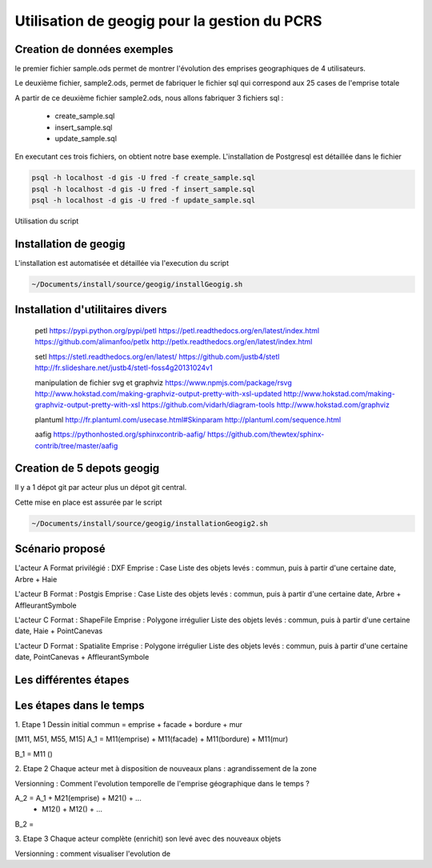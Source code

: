 ***********************************
Utilisation de geogig pour la gestion du PCRS
***********************************



Creation de données exemples
============================
le premier fichier sample.ods permet de montrer
l'évolution des emprises geographiques de 4 utilisateurs.

Le deuxième fichier, sample2.ods, permet de fabriquer le fichier sql
qui correspond aux 25 cases de l'emprise totale

A partir de ce deuxième fichier sample2.ods, nous allons fabriquer
3 fichiers sql :

  - create_sample.sql
  - insert_sample.sql
  - update_sample.sql

En executant ces trois fichiers, on obtient notre base exemple.
L'installation de Postgresql est détaillée dans le fichier

.. code::
  ~/Documents/install/source/environnementTravail/installPostgresql.sh

.. code::

  psql -h localhost -d gis -U fred -f create_sample.sql
  psql -h localhost -d gis -U fred -f insert_sample.sql
  psql -h localhost -d gis -U fred -f update_sample.sql

Utilisation du script

.. code::
  ./Documents/install/source/geogig/installGeogigSample.sh


Installation de geogig
======================

L'installation est automatisée et détaillée
via l'execution du script

.. code::

  ~/Documents/install/source/geogig/installGeogig.sh

Installation d'utilitaires divers
=================================
 petl
 https://pypi.python.org/pypi/petl
 https://petl.readthedocs.org/en/latest/index.html
 https://github.com/alimanfoo/petlx
 http://petlx.readthedocs.org/en/latest/index.html

 setl
 https://stetl.readthedocs.org/en/latest/
 https://github.com/justb4/stetl
 http://fr.slideshare.net/justb4/stetl-foss4g20131024v1

 manipulation de fichier svg et graphviz
 https://www.npmjs.com/package/rsvg
 http://www.hokstad.com/making-graphviz-output-pretty-with-xsl-updated
 http://www.hokstad.com/making-graphviz-output-pretty-with-xsl
 https://github.com/vidarh/diagram-tools
 http://www.hokstad.com/graphviz
 
 plantuml
 http://fr.plantuml.com/usecase.html#Skinparam
 http://plantuml.com/sequence.html

 aafig
 https://pythonhosted.org/sphinxcontrib-aafig/
 https://github.com/thewtex/sphinx-contrib/tree/master/aafig



Creation de 5 depots geogig
===========================
Il y a 1 dépot git par acteur plus un dépot git central.

Cette mise en place est assurée par le script 

.. code::

  ~/Documents/install/source/geogig/installationGeogig2.sh

Scénario proposé
================
L'acteur A
Format privilégié : DXF
Emprise : Case
Liste des objets levés : commun, puis à partir d'une certaine date, Arbre + Haie

L'acteur B
Format : Postgis
Emprise : Case
Liste des objets levés : commun, puis à partir d'une certaine date, Arbre + AffleurantSymbole

L'acteur C
Format : ShapeFile
Emprise : Polygone irrégulier
Liste des objets levés : commun, puis à partir d'une certaine date, Haie + PointCanevas

L'acteur D
Format : Spatialite
Emprise : Polygone irrégulier
Liste des objets levés : commun, puis à partir d'une certaine date, PointCanevas + AffleurantSymbole


Les différentes étapes
======================

Les étapes dans le temps
========================

1. Etape 1
Dessin initial
commun = emprise + facade + bordure + mur

.. note::
[M11, M51, M55, M15]
A_1 = M11(emprise) + M11(facade) + M11(bordure) + M11(mur)

B_1 = M11 ()

2. Etape 2
Chaque acteur met à disposition de nouveaux plans : agrandissement de la zone

Versionning : Comment l'evolution temporelle de l'emprise géographique dans le temps ?

.. note::
A_2 = A_1 + M21(emprise) + M21() + ...
          + M12() + M12() + ...

B_2 =

3. Etape 3
Chaque acteur complète (enrichit) son levé avec des nouveaux objets

Versionning : comment visualiser l'evolution de 
